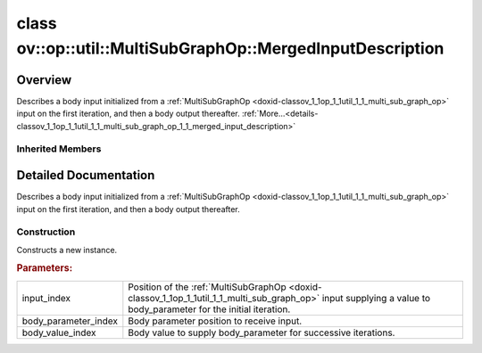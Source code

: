 .. index:: pair: class; ov::op::util::MultiSubGraphOp::MergedInputDescription
.. _doxid-classov_1_1op_1_1util_1_1_multi_sub_graph_op_1_1_merged_input_description:

class ov::op::util::MultiSubGraphOp::MergedInputDescription
===========================================================



Overview
~~~~~~~~

Describes a body input initialized from a :ref:`MultiSubGraphOp <doxid-classov_1_1op_1_1util_1_1_multi_sub_graph_op>` input on the first iteration, and then a body output thereafter. :ref:`More...<details-classov_1_1op_1_1util_1_1_multi_sub_graph_op_1_1_merged_input_description>`


.. ref-code-block:: cpp
	:class: doxyrest-overview-code-block

	#include <multi_subgraph_base.hpp>
	
	class MergedInputDescription: public :ref:`ov::op::util::MultiSubGraphOp::InputDescription<doxid-classov_1_1op_1_1util_1_1_multi_sub_graph_op_1_1_input_description>`
	{
	public:
		// fields
	
		 :ref:`BWDCMP_RTTI_DECLARATION<doxid-classov_1_1op_1_1util_1_1_multi_sub_graph_op_1_1_merged_input_description_1aab1524a076837988cf8bd8ca8001c2bf>`;
		uint64_t :ref:`m_body_value_index<doxid-classov_1_1op_1_1util_1_1_multi_sub_graph_op_1_1_merged_input_description_1ac1170f665c0d1ee4bdf09ed5ba8492e0>` {0};

		// construction
	
		:ref:`MergedInputDescription<doxid-classov_1_1op_1_1util_1_1_multi_sub_graph_op_1_1_merged_input_description_1a7009a8967ae4b083023aa8c2ace65ee8>`(
			uint64_t input_index,
			uint64_t body_parameter_index,
			uint64_t body_value_index
			);
	
		:ref:`MergedInputDescription<doxid-classov_1_1op_1_1util_1_1_multi_sub_graph_op_1_1_merged_input_description_1ac667460e8ea929de6af54a933f4a0726>`();

		// methods
	
		:ref:`OPENVINO_RTTI<doxid-classov_1_1op_1_1util_1_1_multi_sub_graph_op_1_1_merged_input_description_1a7b456670e175b3ac8a3c83ee2a63fd52>`("MergedInputDescription");
		virtual std::shared_ptr<:ref:`InputDescription<doxid-classov_1_1op_1_1util_1_1_multi_sub_graph_op_1_1_input_description>`> :ref:`copy<doxid-classov_1_1op_1_1util_1_1_multi_sub_graph_op_1_1_merged_input_description_1a4c2326bedaa156cbab0c3279324898e1>`() const;
	};

Inherited Members
-----------------

.. ref-code-block:: cpp
	:class: doxyrest-overview-inherited-code-block

	public:
		// typedefs
	
		typedef std::shared_ptr<:ref:`InputDescription<doxid-classov_1_1op_1_1util_1_1_multi_sub_graph_op_1_1_input_description>`> :ref:`Ptr<doxid-classov_1_1op_1_1util_1_1_multi_sub_graph_op_1_1_input_description_1a750d0d553f8c4d59c87775f8ba335568>`;
		typedef :ref:`DiscreteTypeInfo<doxid-structov_1_1_discrete_type_info>` :ref:`type_info_t<doxid-classov_1_1op_1_1util_1_1_multi_sub_graph_op_1_1_input_description_1a95bf848fcb2e4fe106397f1153647a4c>`;

		// fields
	
		uint64_t :ref:`m_input_index<doxid-classov_1_1op_1_1util_1_1_multi_sub_graph_op_1_1_input_description_1ac46052c55790ec9683709526387b7c84>` {0};
		uint64_t :ref:`m_body_parameter_index<doxid-classov_1_1op_1_1util_1_1_multi_sub_graph_op_1_1_input_description_1a713aaf296a25beb90665248a4206c497>` {0};

		// methods
	
		virtual std::shared_ptr<:ref:`InputDescription<doxid-classov_1_1op_1_1util_1_1_multi_sub_graph_op_1_1_input_description>`> :ref:`copy<doxid-classov_1_1op_1_1util_1_1_multi_sub_graph_op_1_1_input_description_1a3beee4948ec33b271b8e369a4670a230>`() const = 0;
		virtual const :ref:`type_info_t<doxid-classov_1_1op_1_1util_1_1_multi_sub_graph_op_1_1_input_description_1a95bf848fcb2e4fe106397f1153647a4c>`& :ref:`get_type_info<doxid-classov_1_1op_1_1util_1_1_multi_sub_graph_op_1_1_input_description_1a889cecbf7e215552f17acf10c9e38cbf>`() const = 0;

.. _details-classov_1_1op_1_1util_1_1_multi_sub_graph_op_1_1_merged_input_description:

Detailed Documentation
~~~~~~~~~~~~~~~~~~~~~~

Describes a body input initialized from a :ref:`MultiSubGraphOp <doxid-classov_1_1op_1_1util_1_1_multi_sub_graph_op>` input on the first iteration, and then a body output thereafter.

Construction
------------

.. _doxid-classov_1_1op_1_1util_1_1_multi_sub_graph_op_1_1_merged_input_description_1a7009a8967ae4b083023aa8c2ace65ee8:
.. index:: pair: function; MergedInputDescription

.. ref-code-block:: cpp
	:class: doxyrest-title-code-block

	MergedInputDescription(
		uint64_t input_index,
		uint64_t body_parameter_index,
		uint64_t body_value_index
		)

Constructs a new instance.



.. rubric:: Parameters:

.. list-table::
	:widths: 20 80

	*
		- input_index

		- Position of the :ref:`MultiSubGraphOp <doxid-classov_1_1op_1_1util_1_1_multi_sub_graph_op>` input supplying a value to body_parameter for the initial iteration.

	*
		- body_parameter_index

		- Body parameter position to receive input.

	*
		- body_value_index

		- Body value to supply body_parameter for successive iterations.



